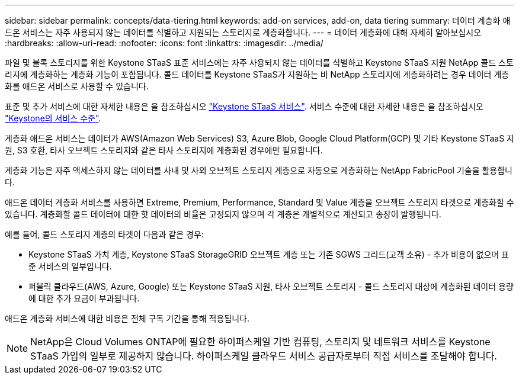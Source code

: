---
sidebar: sidebar 
permalink: concepts/data-tiering.html 
keywords: add-on services, add-on, data tiering 
summary: 데이터 계층화 애드온 서비스는 자주 사용되지 않는 데이터를 식별하고 지원되는 스토리지로 계층화합니다. 
---
= 데이터 계층화에 대해 자세히 알아보십시오
:hardbreaks:
:allow-uri-read: 
:nofooter: 
:icons: font
:linkattrs: 
:imagesdir: ../media/


[role="lead"]
파일 및 블록 스토리지를 위한 Keystone STaaS 표준 서비스에는 자주 사용되지 않는 데이터를 식별하고 Keystone STaaS 지원 NetApp 콜드 스토리지에 계층화하는 계층화 기능이 포함됩니다. 콜드 데이터를 Keystone STaaS가 지원하는 비 NetApp 스토리지에 계층화하려는 경우 데이터 계층화를 애드온 서비스로 사용할 수 있습니다.

표준 및 추가 서비스에 대한 자세한 내용은 을 참조하십시오 link:../concepts/supported-storage-services.html["Keystone STaaS 서비스"]. 서비스 수준에 대한 자세한 내용은 을 참조하십시오 link:../concepts/service-levels.html["Keystone의 서비스 수준"].

계층화 애드온 서비스는 데이터가 AWS(Amazon Web Services) S3, Azure Blob, Google Cloud Platform(GCP) 및 기타 Keystone STaaS 지원, S3 호환, 타사 오브젝트 스토리지와 같은 타사 스토리지에 계층화된 경우에만 필요합니다.

계층화 기능은 자주 액세스하지 않는 데이터를 사내 및 사외 오브젝트 스토리지 계층으로 자동으로 계층화하는 NetApp FabricPool 기술을 활용합니다.

애드온 데이터 계층화 서비스를 사용하면 Extreme, Premium, Performance, Standard 및 Value 계층을 오브젝트 스토리지 타겟으로 계층화할 수 있습니다. 계층화할 콜드 데이터에 대한 핫 데이터의 비율은 고정되지 않으며 각 계층은 개별적으로 계산되고 송장이 발행됩니다.

예를 들어, 콜드 스토리지 계층의 타겟이 다음과 같은 경우:

* Keystone STaaS 가치 계층, Keystone STaaS StorageGRID 오브젝트 계층 또는 기존 SGWS 그리드(고객 소유) - 추가 비용이 없으며 표준 서비스의 일부입니다.
* 퍼블릭 클라우드(AWS, Azure, Google) 또는 Keystone STaaS 지원, 타사 오브젝트 스토리지 - 콜드 스토리지 대상에 계층화된 데이터 용량에 대한 추가 요금이 부과됩니다.


애드온 계층화 서비스에 대한 비용은 전체 구독 기간을 통해 적용됩니다.


NOTE: NetApp은 Cloud Volumes ONTAP에 필요한 하이퍼스케일 기반 컴퓨팅, 스토리지 및 네트워크 서비스를 Keystone STaaS 가입의 일부로 제공하지 않습니다. 하이퍼스케일 클라우드 서비스 공급자로부터 직접 서비스를 조달해야 합니다.
